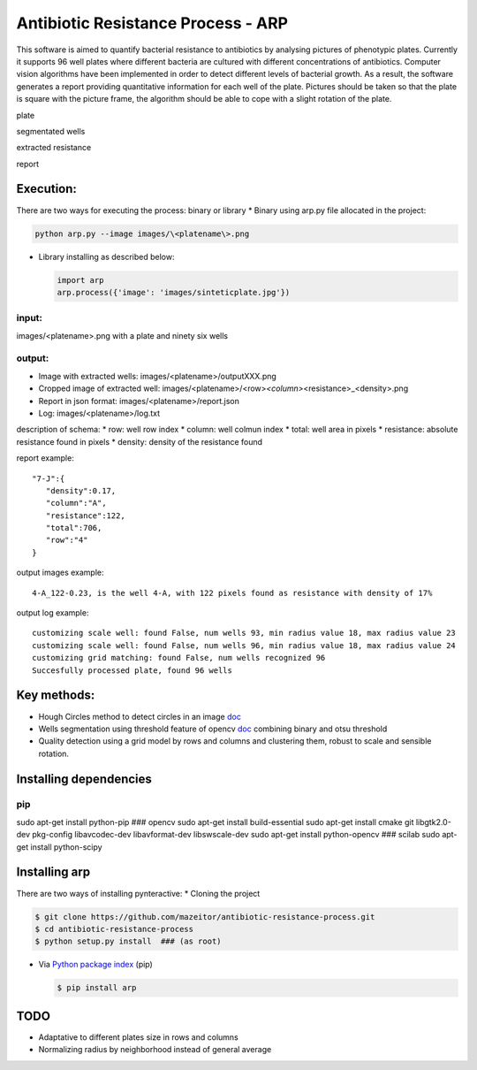 Antibiotic Resistance Process - ARP
===================================

This software is aimed to quantify bacterial resistance to antibiotics
by analysing pictures of phenotypic plates. Currently it supports 96
well plates where different bacteria are cultured with different
concentrations of antibiotics. Computer vision algorithms have been
implemented in order to detect different levels of bacterial growth. As
a result, the software generates a report providing quantitative
information for each well of the plate. Pictures should be taken so that
the plate is square with the picture frame, the algorithm should be able
to cope with a slight rotation of the plate.

.. raw:: html

   <table>
     <colgroup>
       <col span="2" style="background-color:red">
       <col style="background-color:yellow">
     </colgroup>
     <tr>
       <th>

plate

.. raw:: html

   </th>
       <th>

segmentated wells

.. raw:: html

   </th>
     </tr>
     <tr>
       <td align="middle">

.. raw:: html

   </td>
       <td align="middle">

.. raw:: html

   </td>
     </tr>
       <tr>
       <th>

extracted resistance

.. raw:: html

   </th>
       <th>

report

.. raw:: html

   </th>
     </tr>
     <tr>
       <td align="middle">

.. raw:: html

   </td>
       <td align="middle">

.. raw:: html

   </td>
     </tr>
   </table>

Execution:
----------

There are two ways for executing the process: binary or library \*
Binary using arp.py file allocated in the project:

.. code:: bash

    python arp.py --image images/\<platename\>.png

-  Library installing as described below:

   .. code:: bash

       import arp
       arp.process({'image': 'images/sinteticplate.jpg'})

input:
~~~~~~

images/<platename>.png with a plate and ninety six wells

output:
~~~~~~~

-  Image with extracted wells: images/<platename>/outputXXX.png
-  Cropped image of extracted well:
   images/<platename>/<row>\ *<column>*\ <resistance>\_<density>.png
-  Report in json format: images/<platename>/report.json
-  Log: images/<platename>/log.txt

description of schema: \* row: well row index \* column: well colmun
index \* total: well area in pixels \* resistance: absolute resistance
found in pixels \* density: density of the resistance found

report example:

::

       "7-J":{  
          "density":0.17,
          "column":"A",
          "resistance":122,
          "total":706,
          "row":"4"
       }

output images example:

::

    4-A_122-0.23, is the well 4-A, with 122 pixels found as resistance with density of 17%

output log example:

::

    customizing scale well: found False, num wells 93, min radius value 18, max radius value 23
    customizing scale well: found False, num wells 96, min radius value 18, max radius value 24
    customizing grid matching: found False, num wells recognized 96
    Succesfully processed plate, found 96 wells

Key methods:
------------

-  Hough Circles method to detect circles in an image
   `doc <http://docs.opencv.org/2.4/doc/tutorials/imgproc/imgtrans/hough_circle/hough_circle.html>`__
-  Wells segmentation using threshold feature of opencv
   `doc <http://docs.opencv.org/2.4/modules/imgproc/doc/miscellaneous_transformations.html#threshold>`__
   combining binary and otsu threshold
-  Quality detection using a grid model by rows and columns and
   clustering them, robust to scale and sensible rotation.

Installing dependencies
-----------------------

pip
~~~

sudo apt-get install python-pip ### opencv sudo apt-get install
build-essential sudo apt-get install cmake git libgtk2.0-dev pkg-config
libavcodec-dev libavformat-dev libswscale-dev sudo apt-get install
python-opencv ### scilab sudo apt-get install python-scipy

Installing arp
--------------

There are two ways of installing pynteractive: \* Cloning the project

.. code:: bash

    $ git clone https://github.com/mazeitor/antibiotic-resistance-process.git
    $ cd antibiotic-resistance-process
    $ python setup.py install  ### (as root)

-  Via `Python package index <https://pypi.python.org/pypi/pip>`__ (pip)

   .. code:: bash

       $ pip install arp

TODO
----

-  Adaptative to different plates size in rows and columns
-  Normalizing radius by neighborhood instead of general average

